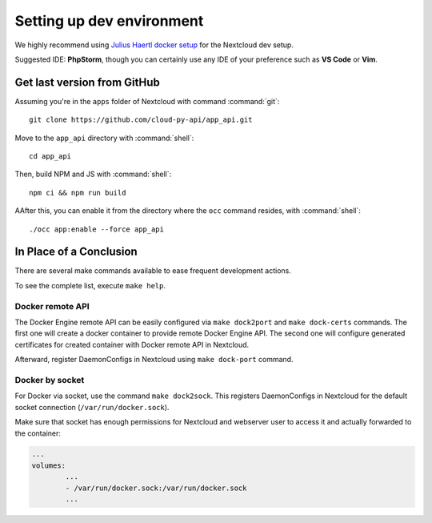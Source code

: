 .. _dev-setup:

Setting up dev environment
==========================

We highly recommend using `Julius Haertl docker setup <https://github.com/juliushaertl/nextcloud-docker-dev>`_ for the Nextcloud dev setup.

Suggested IDE: **PhpStorm**, though you can certainly use any IDE of your preference such as **VS Code** or **Vim**.

Get last version from GitHub
""""""""""""""""""""""""""""

Assuming you're in the ``apps`` folder of Nextcloud with command :command:`git`::

	git clone https://github.com/cloud-py-api/app_api.git

Move to the ``app_api`` directory with :command:`shell`::

	cd app_api

Then, build NPM and JS with :command:`shell`::

	npm ci && npm run build

AAfter this, you can enable it from the directory where the ``occ`` command resides, with :command:`shell`::

	./occ app:enable --force app_api

In Place of a Conclusion
""""""""""""""""""""""""

There are several make commands available to ease frequent development actions.

To see the complete list, execute ``make help``.

Docker remote API
*****************

The Docker Engine remote API can be easily configured via ``make dock2port`` and ``make dock-certs`` commands.
The first one will create a docker container to provide remote Docker Engine API.
The second one will configure generated certificates for created container with Docker remote API in Nextcloud.

Afterward, register DaemonConfigs in Nextcloud using ``make dock-port`` command.

Docker by socket
****************

For Docker via socket, use the command ``make dock2sock``.
This registers DaemonConfigs in Nextcloud for the default socket connection (``/var/run/docker.sock``).

Make sure that socket has enough permissions for Nextcloud and webserver user to access it
and actually forwarded to the container:

.. code-block::

	...
	volumes:
		...
		- /var/run/docker.sock:/var/run/docker.sock
		...

